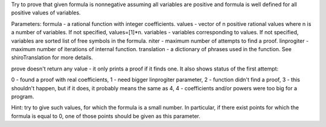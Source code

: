 .. py:function:: prove(formula[,values=None,variables=None,niter=200,linprogiter=10000,translation={}]):

Try to prove that given formula is nonnegative assuming all variables are positive and formula is well defined for all positive values of variables.

Parameters:
formula - a rational function with integer coefficients.
values - vector of n positive rational values where n is a number of variables. If not specified, values=[1]*n.
variables - variables corresponding to values. If not specified, variables are sorted list of free symbols in the formula.
niter - maximum number of attempts to find a proof.
linprogiter - maximum number of iterations of internal function.
translation - a dictionary of phrases used in the function. See shiroTranslation for more details.

prove doesn't return any value - it only prints a proof if it finds one. It also shows status of the first attempt:

0 - found a proof with real coefficients,
1 - need bigger linprogiter parameter,
2 - function didn't find a proof,
3 - this shouldn't happen, but if it does, it probably means the same as 4,
4 - coefficients and/or powers were too big for a program.


Hint:
try to give such values, for which the formula is a small number. In particular, if there exist points for which the formula is equal to 0, one of those points should be given as this parameter.
